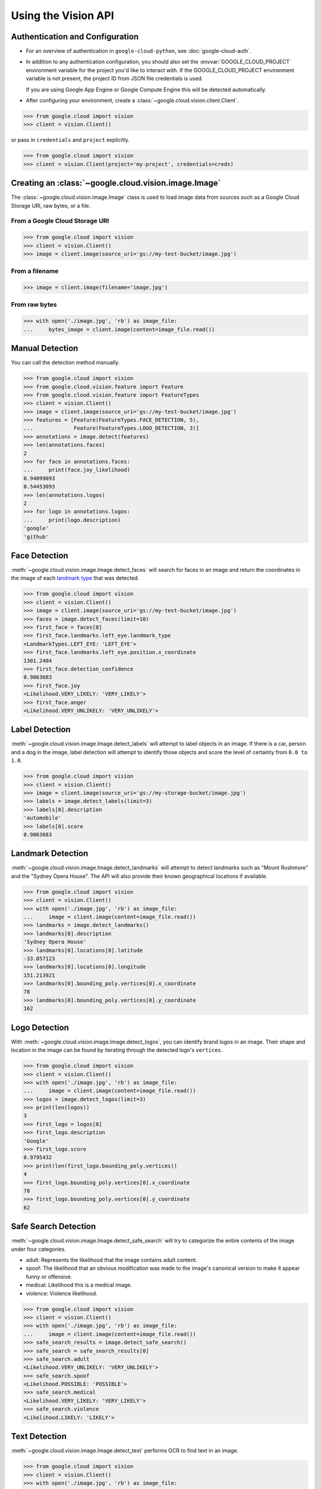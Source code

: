####################
Using the Vision API
####################


********************************
Authentication and Configuration
********************************

- For an overview of authentication in ``google-cloud-python``,
  see :doc:`google-cloud-auth`.

- In addition to any authentication configuration, you should also set the
  :envvar:`GOOGLE_CLOUD_PROJECT` environment variable for the project you'd
  like to interact with. If the GOOGLE_CLOUD_PROJECT environment variable is
  not present, the project ID from JSON file credentials is used.

  If you are using Google App Engine or Google Compute Engine
  this will be detected automatically.

- After configuring your environment, create a
  :class:`~google.cloud.vision.client.Client`.

.. code-block:: python

     >>> from google.cloud import vision
     >>> client = vision.Client()

or pass in ``credentials`` and ``project`` explicitly.

.. code-block:: python

     >>> from google.cloud import vision
     >>> client = vision.Client(project='my-project', credentials=creds)


*****************************************************
Creating an :class:`~google.cloud.vision.image.Image`
*****************************************************

The :class:`~google.cloud.vision.image.Image` class is used to load image
data from sources such as a Google Cloud Storage URI, raw bytes, or a file.


From a Google Cloud Storage URI
===============================

.. code-block:: python

    >>> from google.cloud import vision
    >>> client = vision.Client()
    >>> image = client.image(source_uri='gs://my-test-bucket/image.jpg')


From a filename
===============

.. code-block:: python

    >>> image = client.image(filename='image.jpg')

From raw bytes
==============

.. code-block:: python

    >>> with open('./image.jpg', 'rb') as image_file:
    ...     bytes_image = client.image(content=image_file.read())


****************
Manual Detection
****************

You can call the detection method manually.

.. code-block:: python

    >>> from google.cloud import vision
    >>> from google.cloud.vision.feature import Feature
    >>> from google.cloud.vision.feature import FeatureTypes
    >>> client = vision.Client()
    >>> image = client.image(source_uri='gs://my-test-bucket/image.jpg')
    >>> features = [Feature(FeatureTypes.FACE_DETECTION, 5),
    ...             Feature(FeatureTypes.LOGO_DETECTION, 3)]
    >>> annotations = image.detect(features)
    >>> len(annotations.faces)
    2
    >>> for face in annotations.faces:
    ...     print(face.joy_likelihood)
    0.94099093
    0.54453093
    >>> len(annotations.logos)
    2
    >>> for logo in annotations.logos:
    ...     print(logo.description)
    'google'
    'github'


**************
Face Detection
**************

:meth:`~google.cloud.vision.image.Image.detect_faces` will search for faces in
an image and return the coordinates in the image of each `landmark type`_ that
was detected.

.. _landmark type: https://cloud.google.com/vision/reference/rest/v1/images/annotate#type_1

.. code-block:: python

    >>> from google.cloud import vision
    >>> client = vision.Client()
    >>> image = client.image(source_uri='gs://my-test-bucket/image.jpg')
    >>> faces = image.detect_faces(limit=10)
    >>> first_face = faces[0]
    >>> first_face.landmarks.left_eye.landmark_type
    <LandmarkTypes.LEFT_EYE: 'LEFT_EYE'>
    >>> first_face.landmarks.left_eye.position.x_coordinate
    1301.2404
    >>> first_face.detection_confidence
    0.9863683
    >>> first_face.joy
    <Likelihood.VERY_LIKELY: 'VERY_LIKELY'>
    >>> first_face.anger
    <Likelihood.VERY_UNLIKELY: 'VERY_UNLIKELY'>


***************
Label Detection
***************

:meth:`~google.cloud.vision.image.Image.detect_labels` will attempt to label
objects in an image. If there is a car, person and a dog in the image, label
detection will attempt to identify those objects and score the level of
certainty from ``0.0 to 1.0``.

.. code-block:: python

    >>> from google.cloud import vision
    >>> client = vision.Client()
    >>> image = client.image(source_uri='gs://my-storage-bucket/image.jpg')
    >>> labels = image.detect_labels(limit=3)
    >>> labels[0].description
    'automobile'
    >>> labels[0].score
    0.9863683


******************
Landmark Detection
******************

:meth:`~google.cloud.vision.image.Image.detect_landmarks` will attempt to
detect landmarks such as "Mount Rushmore" and the "Sydney Opera House". The API
will also provide their known geographical locations if available.

.. code-block:: python

    >>> from google.cloud import vision
    >>> client = vision.Client()
    >>> with open('./image.jpg', 'rb') as image_file:
    ...     image = client.image(content=image_file.read())
    >>> landmarks = image.detect_landmarks()
    >>> landmarks[0].description
    'Sydney Opera House'
    >>> landmarks[0].locations[0].latitude
    -33.857123
    >>> landmarks[0].locations[0].longitude
    151.213921
    >>> landmarks[0].bounding_poly.vertices[0].x_coordinate
    78
    >>> landmarks[0].bounding_poly.vertices[0].y_coordinate
    162


**************
Logo Detection
**************

With :meth:`~google.cloud.vision.image.Image.detect_logos`, you can identify
brand logos in an image. Their shape and location in the image can be found by
iterating through the detected logo's ``vertices``.

.. code-block:: python

    >>> from google.cloud import vision
    >>> client = vision.Client()
    >>> with open('./image.jpg', 'rb') as image_file:
    ...     image = client.image(content=image_file.read())
    >>> logos = image.detect_logos(limit=3)
    >>> print(len(logos))
    3
    >>> first_logo = logos[0]
    >>> first_logo.description
    'Google'
    >>> first_logo.score
    0.9795432
    >>> print(len(first_logo.bounding_poly.vertices))
    4
    >>> first_logo.bounding_poly.vertices[0].x_coordinate
    78
    >>> first_logo.bounding_poly.vertices[0].y_coordinate
    62


*********************
Safe Search Detection
*********************

:meth:`~google.cloud.vision.image.Image.detect_safe_search` will try to
categorize the entire contents of the image under four categories.

- adult: Represents the likelihood that the image contains adult content.
- spoof: The likelihood that an obvious modification was made to the image's
  canonical version to make it appear funny or offensive.
- medical: Likelihood this is a medical image.
- violence: Violence likelihood.

.. code-block:: python

    >>> from google.cloud import vision
    >>> client = vision.Client()
    >>> with open('./image.jpg', 'rb') as image_file:
    ...     image = client.image(content=image_file.read())
    >>> safe_search_results = image.detect_safe_search()
    >>> safe_search = safe_search_results[0]
    >>> safe_search.adult
    <Likelihood.VERY_UNLIKELY: 'VERY_UNLIKELY'>
    >>> safe_search.spoof
    <Likelihood.POSSIBLE: 'POSSIBLE'>
    >>> safe_search.medical
    <Likelihood.VERY_LIKELY: 'VERY_LIKELY'>
    >>> safe_search.violence
    <Likelihood.LIKELY: 'LIKELY'>


**************
Text Detection
**************

:meth:`~google.cloud.vision.image.Image.detect_text` performs OCR to find text
in an image.

.. code-block:: python

    >>> from google.cloud import vision
    >>> client = vision.Client()
    >>> with open('./image.jpg', 'rb') as image_file:
    ...     image = client.image(content=image_file.read())
    >>> texts = image.detect_text()
    >>> texts[0].locale
    'en'
    >>> texts[0].description
    'some text in the image'
    >>> texts[1].description
    'some other text in the image'


****************
Image Properties
****************

:meth:`~google.cloud.vision.image.Image.detect_properties` will process the
image and determine the dominant colors in the image.

.. code-block:: python

    >>> from google.cloud import vision
    >>> client = vision.Client()
    >>> with open('./image.jpg', 'rb') as image_file:
    ...     image = client.image(content=image_file.read())
    >>> results = image.detect_properties()
    >>> colors = results[0]
    >>> first_color = colors[0]
    >>> first_color.red
    244
    >>> first_color.blue
    134
    >>> first_color.score
    0.65519291
    >>> first_color.pixel_fraction
    0.758658


****************
No results found
****************

If no results for the detection performed can be extracted from the image, then
an empty list is returned. This behavior is similiar with all detection types.


Example with :meth:`~google.cloud.vision.image.Image.detect_logos`:

.. code-block:: python

    >>> from google.cloud import vision
    >>> client = vision.Client()
    >>> with open('./image.jpg', 'rb') as image_file:
    ...     image = client.image(content=image_file.read())
    >>> logos = image.detect_logos(limit=3)
    >>> logos
    []
